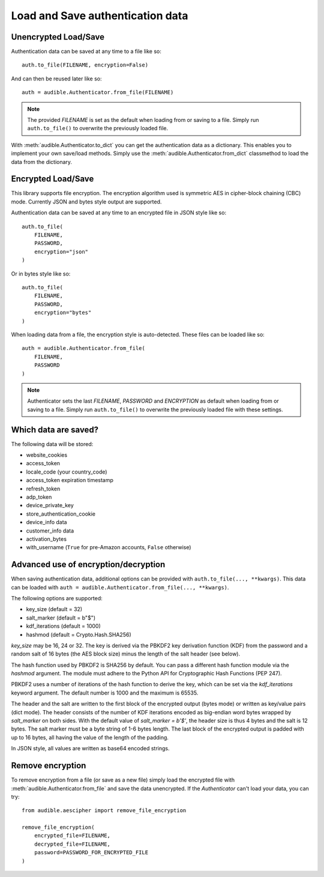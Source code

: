 =================================
Load and Save authentication data
=================================

.. raw:: html

   <div class="skill-level-container">
       <span class="skill-level-badge skill-level-intermediate">Intermediate</span>
       <span class="reading-time-badge">7 min read</span>
   </div>

Unencrypted Load/Save
=====================

Authentication data can be saved at any time to a file like so::

   auth.to_file(FILENAME, encryption=False)

And can then be reused later like so::

   auth = audible.Authenticator.from_file(FILENAME)

.. note::

   The provided `FILENAME` is set as the default when loading from or saving to a file.
   Simply run ``auth.to_file()`` to overwrite the previously loaded file.

.. versionadded:: v0.7.1

   The :meth:`audible.Authenticator.to_dict` and :meth:`audible.Authenticator.from_dict` methods.

With :meth:`audible.Authenticator.to_dict` you can get the authentication data as a
dictionary. This enables you to implement your own save/load methods. Simply
use the :meth:`audible.Authenticator.from_dict` classmethod to load the data from
the dictionary.

Encrypted Load/Save
===================

This library supports file encryption. The encryption algorithm used is
symmetric AES in cipher-block chaining (CBC) mode. Currently JSON and bytes
style output are supported.

Authentication data can be saved at any time to an encrypted file in JSON style like so::

   auth.to_file(
       FILENAME,
       PASSWORD,
       encryption="json"
   )

Or in bytes style like so::

   auth.to_file(
       FILENAME,
       PASSWORD,
       encryption="bytes"
   )

When loading data from a file, the encryption style is auto-detected. These files can
be loaded like so::

   auth = audible.Authenticator.from_file(
       FILENAME,
       PASSWORD
   )

.. note::

   Authenticator sets the last `FILENAME`, `PASSWORD` and `ENCRYPTION` as
   default when loading from or saving to a file. Simply run ``auth.to_file()``
   to overwrite the previously loaded file with these settings.

Which data are saved?
=====================

The following data will be stored:

- website_cookies
- access_token
- locale_code (your country_code)
- access_token expiration timestamp
- refresh_token
- adp_token
- device_private_key
- store_authentication_cookie
- device_info data
- customer_info data
- activation_bytes
- with_username (``True`` for pre-Amazon accounts, ``False`` otherwise)

.. versionadded:: 0.5.1

   Stores ``activation_bytes`` to file (if they were fetched before).

.. versionadded:: v0.8.0

   The ``with_username`` value

Advanced use of encryption/decryption
=====================================

When saving authentication data, additional options can be provided with
``auth.to_file(..., **kwargs)``. This data can be loaded with
``auth = audible.Authenticator.from_file(..., **kwargs)``.

The following options are supported:

- key_size (default = 32)
- salt_marker (default = b"$")
- kdf_iterations (default = 1000)
- hashmod (default = Crypto.Hash.SHA256)

`key_size` may be 16, 24 or 32. The key is derived via the PBKDF2 key derivation
function (KDF) from the password and a random salt of 16 bytes (the AES block
size) minus the length of the salt header (see below).

The hash function used by PBKDF2 is SHA256 by default. You can pass a
different hash function module via the `hashmod` argument. The module must
adhere to the Python API for Cryptographic Hash Functions (PEP 247).

PBKDF2 uses a number of iterations of the hash function to derive the key,
which can be set via the `kdf_iterations` keyword argument. The default number
is 1000 and the maximum is 65535.

The header and the salt are written to the first block of the encrypted output
(bytes mode) or written as key/value pairs (dict mode). The header consists of
the number of KDF iterations encoded as big-endian word bytes wrapped by
`salt_marker` on both sides. With the default value of `salt_marker = b'$'`,
the header size is thus 4 bytes and the salt is 12 bytes. The salt marker must be a
byte string of 1-6 bytes length. The last block of the encrypted output is
padded with up to 16 bytes, all having the value of the length of the padding.

In JSON style, all values are written as base64 encoded strings.

Remove encryption
=================

To remove encryption from a file (or save as a new file) simply load the encrypted
file with :meth:`audible.Authenticator.from_file` and save the data
unencrypted. If the `Authenticator` can't load your data, you can try::

   from audible.aescipher import remove_file_encryption

   remove_file_encryption(
       encrypted_file=FILENAME,
       decrypted_file=FILENAME,
       password=PASSWORD_FOR_ENCRYPTED_FILE
   )
